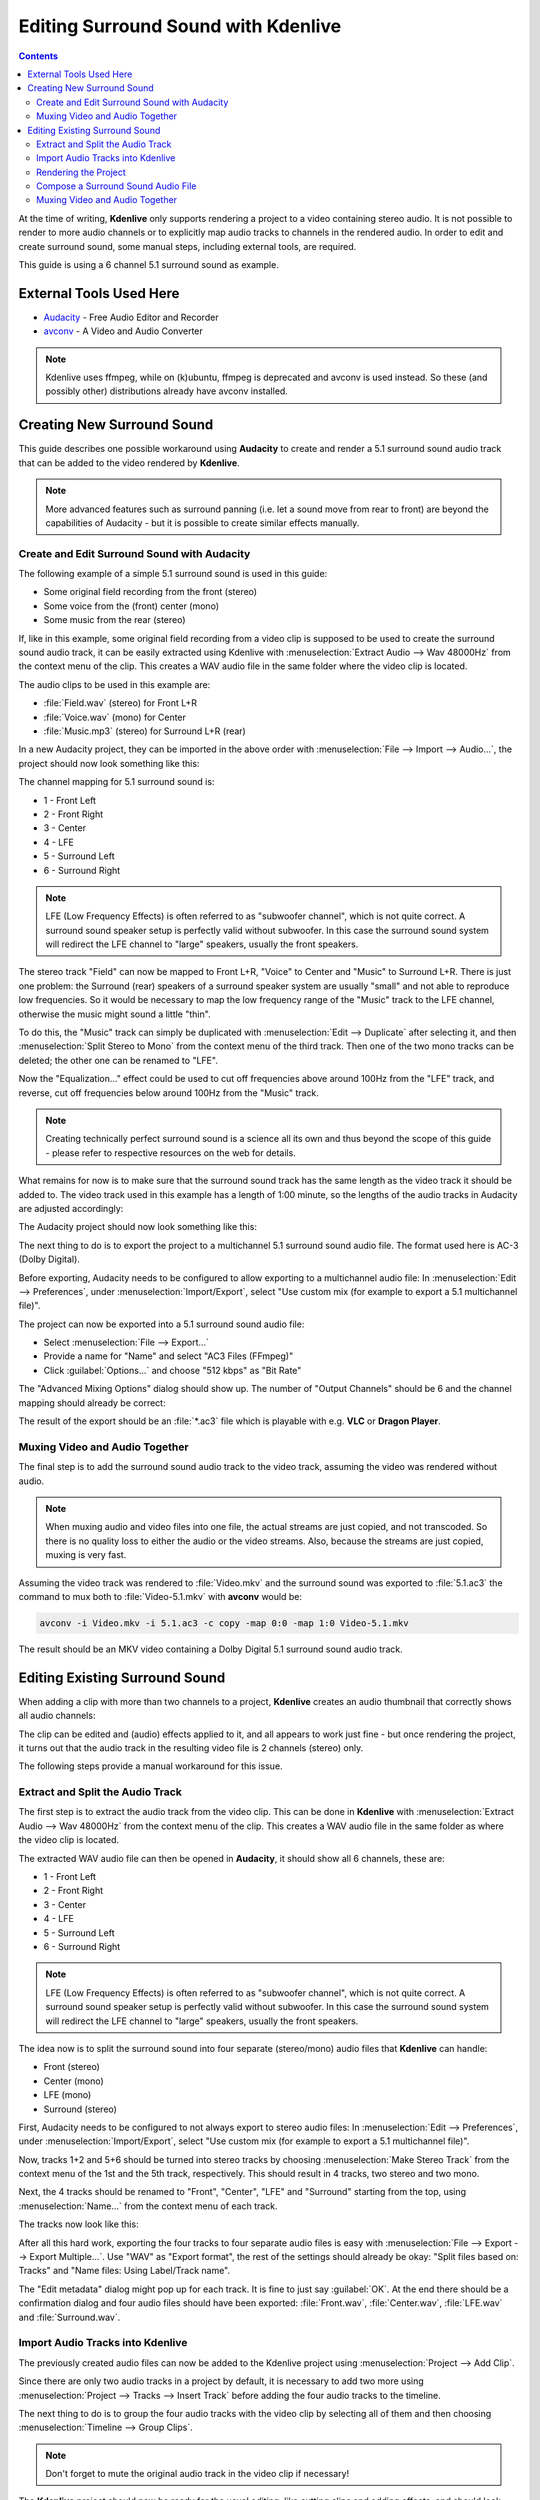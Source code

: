 .. metadata-placeholder

   :authors: - Claus Christensen
             - Yuri Chornoivan
             - Torsten R\u00c3\u00b6mer (https://userbase.kde.org/User:Torsten R\u00c3\u00b6mer)
             - Jack (https://userbase.kde.org/User:Jack)

   :license: Creative Commons License SA 4.0

.. _surround_sound:

Editing Surround Sound with Kdenlive
====================================

.. contents::

At the time of writing, **Kdenlive** only supports rendering a project to a video containing stereo audio. It is not possible to render to more audio channels or to explicitly map audio tracks to channels in the rendered audio. In order to edit and create surround sound, some manual steps, including external tools, are required.


This guide is using a 6 channel 5.1 surround sound as example.


External Tools Used Here
------------------------

* `Audacity <http://audacity.sourceforge.net/>`_ - Free Audio Editor and Recorder
* `avconv <http://libav.org/avconv.html>`_ - A Video and Audio Converter


.. note::

  Kdenlive uses ffmpeg, while on (k)ubuntu, ffmpeg is deprecated and avconv is used instead. So these (and possibly other) distributions already have avconv installed.


Creating New Surround Sound
---------------------------

This guide describes one possible workaround using **Audacity** to create and render a 5.1 surround sound audio track that can be added to the video rendered by **Kdenlive**.

.. note::

  More advanced features such as surround panning (i.e. let a sound move from rear to front) are beyond the capabilities of Audacity - but it is possible to create similar effects manually.


Create and Edit Surround Sound with Audacity
~~~~~~~~~~~~~~~~~~~~~~~~~~~~~~~~~~~~~~~~~~~~

The following example of a simple 5.1 surround sound is used in this guide:


* Some original field recording from the front (stereo)

* Some voice from the (front) center (mono)

* Some music from the rear (stereo)


If, like in this example, some original field recording from a video clip is supposed to be used to create the surround sound audio track, it can be easily extracted using Kdenlive with :menuselection:`Extract Audio --> Wav 48000Hz` from the context menu of the clip. This creates a WAV audio file in the same folder where the video clip is located.

The audio clips to be used in this example are:


* :file:`Field.wav` (stereo) for Front L+R

* :file:`Voice.wav` (mono) for Center

* :file:`Music.mp3` (stereo) for Surround L+R (rear)


In a new Audacity project, they can be imported in the above order with :menuselection:`File --> Import --> Audio...`, the project should now look something like this:


.. image:: /images/AudacitySurround.jpg


The channel mapping for 5.1 surround sound is:


* 1 - Front Left


* 2 - Front Right


* 3 - Center


* 4 - LFE


* 5 - Surround Left


* 6 - Surround Right


.. note::

  LFE (Low Frequency Effects) is often referred to as "subwoofer channel", which is not quite correct. A surround sound speaker setup is perfectly valid without subwoofer. In this case the surround sound system will redirect the LFE channel to "large" speakers, usually the front speakers.


The stereo track "Field" can now be mapped to Front L+R, "Voice" to Center and "Music" to Surround L+R. There is just one problem: the Surround (rear) speakers of a surround speaker system are usually "small" and not able to reproduce low frequencies. So it would be necessary to map the low frequency range of the "Music" track to the LFE channel, otherwise the music might sound a little "thin".


To do this, the "Music" track can simply be duplicated with :menuselection:`Edit --> Duplicate` after selecting it, and then :menuselection:`Split Stereo to Mono` from the context menu of the third track. Then one of the two mono tracks can be deleted; the other one can be renamed to "LFE".


Now the "Equalization..." effect could be used to cut off frequencies above around 100Hz from the "LFE" track, and reverse, cut off frequencies below around 100Hz from the "Music" track.


.. note::

  Creating technically perfect surround sound is a science all its own and thus beyond the scope of this guide - please refer to respective resources on the web for details.


What remains for now is to make sure that the surround sound track has the same length as the video track it should be added to. The video track used in this example has a length of 1:00 minute, so the lengths of the audio tracks in Audacity are adjusted accordingly:


The Audacity project should now look something like this:


.. image:: /images/AudacitySurroundLFE.jpg


The next thing to do is to export the project to a multichannel 5.1 surround sound audio file. The format used here is AC-3 (Dolby Digital).


Before exporting, Audacity needs to be configured to allow exporting to a multichannel audio file: In :menuselection:`Edit --> Preferences`, under :menuselection:`Import/Export`, select "Use custom mix (for example to export a 5.1 multichannel file)".


The project can now be exported into a 5.1 surround sound audio file:


* Select :menuselection:`File --> Export...`


* Provide a name for "Name" and select "AC3 Files (FFmpeg)"


* Click :guilabel:`Options...` and choose "512 kbps" as "Bit Rate"


The "Advanced Mixing Options" dialog should show up. The number of "Output Channels" should be 6 and the channel mapping should already be correct:


.. image:: /images/AdvancedMixingOptions2.jpg


The result of the export should be an :file:`*.ac3` file which is playable with e.g. **VLC** or **Dragon Player**.


Muxing Video and Audio Together
~~~~~~~~~~~~~~~~~~~~~~~~~~~~~~~

The final step is to add the surround sound audio track to the video track, assuming the video was rendered without audio.


.. note::

  When muxing audio and video files into one file, the actual streams are just copied, and not transcoded. So there is no quality loss to either the audio or the video streams. Also, because the streams are just copied, muxing is very fast.


Assuming the video track was rendered to :file:`Video.mkv` and the surround sound was exported to :file:`5.1.ac3` the command to mux both to :file:`Video-5.1.mkv` with **avconv** would be:


.. code-block:: bash

   avconv -i Video.mkv -i 5.1.ac3 -c copy -map 0:0 -map 1:0 Video-5.1.mkv
  

The result should be an MKV video containing a Dolby Digital 5.1 surround sound audio track.


Editing Existing Surround Sound
-------------------------------

When adding a clip with more than two channels to a project, **Kdenlive** creates an audio thumbnail that correctly shows all audio channels:


.. image:: /images/AudioThumbnail.png


The clip can be edited and (audio) effects applied to it, and all appears to work just fine - but once rendering the project, it turns out that the audio track in the resulting video file is 2 channels (stereo) only.


The following steps provide a manual workaround for this issue.


Extract and Split the Audio Track
~~~~~~~~~~~~~~~~~~~~~~~~~~~~~~~~~

The first step is to extract the audio track from the video clip. This can be done in **Kdenlive** with :menuselection:`Extract Audio --> Wav 48000Hz` from the context menu of the clip. This creates a WAV audio file in the same folder as where the video clip is located.


The extracted WAV audio file can then be opened in **Audacity**, it should show all 6 channels, these are:


* 1 - Front Left

* 2 - Front Right

* 3 - Center

* 4 - LFE

* 5 - Surround Left

* 6 - Surround Right

.. note::

  LFE (Low Frequency Effects) is often referred to as "subwoofer channel", which is not quite correct. A surround sound speaker setup is perfectly valid without subwoofer. In this case the surround sound system will redirect the LFE channel to "large" speakers, usually the front speakers.


The idea now is to split the surround sound into four separate (stereo/mono) audio files that **Kdenlive** can handle:

* Front (stereo)

* Center (mono)

* LFE (mono)

* Surround (stereo)

First, Audacity needs to be configured to not always export to stereo audio files: In :menuselection:`Edit --> Preferences`, under :menuselection:`Import/Export`, select "Use custom mix (for example to export a 5.1 multichannel file)".


Now, tracks 1+2 and 5+6 should be turned into stereo tracks by choosing :menuselection:`Make Stereo Track` from the context menu of the 1st and the 5th track, respectively. This should result in 4 tracks, two stereo and two mono.


Next, the 4 tracks should be renamed to "Front", "Center", "LFE" and "Surround" starting from the top, using :menuselection:`Name...` from the context menu of each track.


The tracks now look like this:


.. image:: /images/AudacityChannels2.jpg


After all this hard work, exporting the four tracks to four separate audio files is easy with :menuselection:`File --> Export --> Export Multiple...`. Use "WAV" as "Export format", the rest of the settings should already be okay: "Split files based on: Tracks" and "Name files: Using Label/Track name".


The "Edit metadata" dialog might pop up for each track. It is fine to just say :guilabel:`OK`. At the end there should be a confirmation dialog and four audio files should have been exported: :file:`Front.wav`, :file:`Center.wav`, :file:`LFE.wav` and :file:`Surround.wav`.


Import Audio Tracks into Kdenlive
~~~~~~~~~~~~~~~~~~~~~~~~~~~~~~~~~

The previously created audio files can now be added to the Kdenlive project using :menuselection:`Project --> Add Clip`.

Since there are only two audio tracks in a project by default, it is necessary to add two more using :menuselection:`Project --> Tracks --> Insert Track` before adding the four audio tracks to the timeline.

The next thing to do is to group the four audio tracks with the video clip by selecting all of them and then choosing :menuselection:`Timeline --> Group Clips`.


.. note::

  Don't forget to mute the original audio track in the video clip if necessary!


The **Kdenlive** project should now be ready for the usual editing, like cutting clips and adding effects, and should look something like this:


.. image:: /images/KdenliveProjectEdit.jpg


Rendering the Project
~~~~~~~~~~~~~~~~~~~~~

Since it is not possible to render the project with a surround sound audio track, some manual steps are necessary to work around this.

First, the video track needs to be rendered without audio. This is simply done by rendering the project as it would normally be done, but without audio, by deselecting the "Export audio" checkbox.

Then, each of the four surround sound audio tracks :file:`Front.wav`, :file:`Center.wav`, :file:`LFE.wav` and :file:`Surround.wav` needs to be rendered into a separate audio file. For each of them, do the following:


* Mute all other audio tracks

* Enter a respective file name for "Output file"

* Select :guilabel:`Audio only` as "Destination"

* Select profile "WAV 48000 KHz"

* Make sure :guilabel:`Export audio` is checked

.. image:: /images/RenderAudio.jpg


.. note::

   Unfortunately, the mono tracks :file:`Center.wav` and :file:`LFE.wav` are rendered as stereo tracks, and there seems to be no way to avoid this. But this can be handled later in Audacity.


Compose a Surround Sound Audio File
~~~~~~~~~~~~~~~~~~~~~~~~~~~~~~~~~~~

Now the separate audio tracks rendered by **Kdenlive** need to be "merged" into a single multichannel 5.1 surround sound audio file. This is again done in Audacity:


* Import :file:`Front.wav`, :file:`Center.wav`, :file:`LFE.wav` and :file:`Surround.wav` (in this order!) using :menuselection:`File --> Import --> Audio...`


"Center" and "LFE" are now stereo, which is not what is needed. This can be fixed by selecting :menuselection:`Split Stereo to Mono` from the context menu of each track, and deleting one of the two resulting mono tracks.


Eventually, there should be four tracks in the Audacity project:


* Front (stereo)

* Center (mono)

* LFE (mono)

* Surround (stereo)


The project can now be exported into a 5.1 surround sound audio file:


* Select :menuselection:`File --> Export...`

* Provide a name for "Name" and select "AC3 Files (FFmpeg)"

* Click :guilabel:`Options...` and choose :guilabel:`512 kbps` as "Bit Rate"


The **Advanced Mixing Options** dialog should show up. The number of **Output Channels** should be 6 and the channel mapping should already be correct:


.. image:: /images/AdvancedMixingOptions.jpg


The result of the export should be an :file:`*.ac3` file which is playable with i.e. **VLC** or **Dragon Player**.


Muxing Video and Audio Together
~~~~~~~~~~~~~~~~~~~~~~~~~~~~~~~


Since video and audio was rendered separately, both need to be multiplexed into a single file containing both the video and audio stream.


.. note::

  When muxing audio and video files into one file, the actual streams are just copied, and not transcoded. So there is no quality loss to either the audio or the video streams. Also, because the streams are just copied, muxing is very fast.


Assuming the video track was rendered to :file:`Video.mkv` and the surround sound was exported to :file:`5.1.ac3`, the command to mux both to :file:`Video-5.1.mkv` with **avconv** would be:


.. code-block:: bash

     avconv -i Video.mkv -i 5.1.ac3 -c copy -map 0:0 -map 1:0 Video-5.1.mkv

The result should be an MKV video containing a Dolby Digital 5.1 surround sound audio track.
